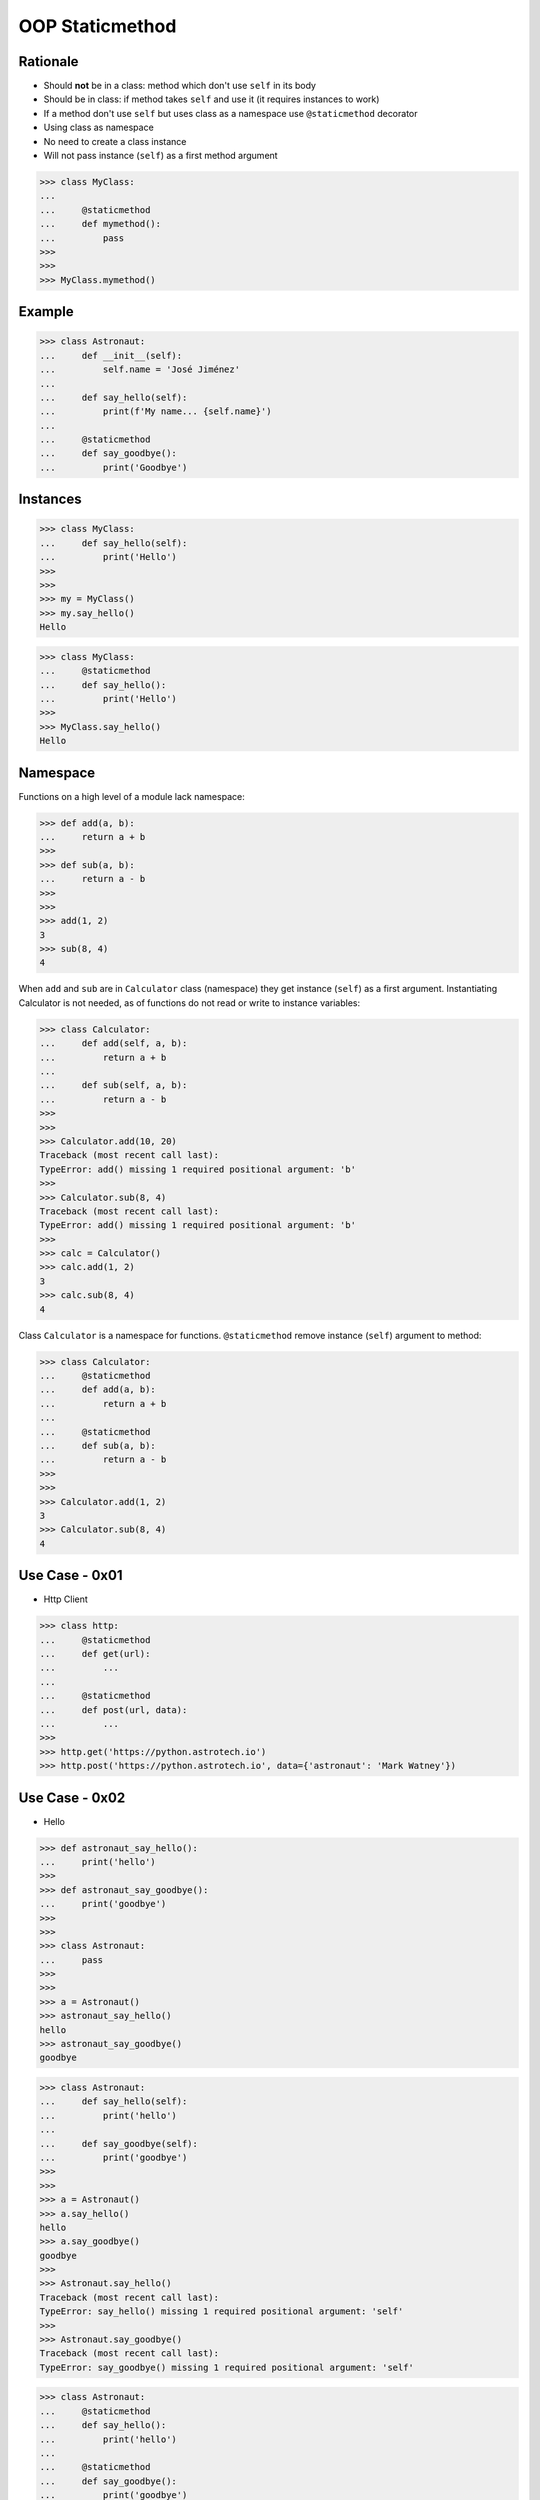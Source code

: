 OOP Staticmethod
================


Rationale
---------
* Should **not** be in a class: method which don't use ``self`` in its body
* Should be in class: if method takes ``self`` and use it (it requires instances to work)
* If a method don't use ``self`` but uses class as a namespace use ``@staticmethod`` decorator
* Using class as namespace
* No need to create a class instance
* Will not pass instance (``self``) as a first method argument

>>> class MyClass:
...
...     @staticmethod
...     def mymethod():
...         pass
>>>
>>>
>>> MyClass.mymethod()


Example
-------
>>> class Astronaut:
...     def __init__(self):
...         self.name = 'José Jiménez'
...
...     def say_hello(self):
...         print(f'My name... {self.name}')
...
...     @staticmethod
...     def say_goodbye():
...         print('Goodbye')


Instances
---------
>>> class MyClass:
...     def say_hello(self):
...         print('Hello')
>>>
>>>
>>> my = MyClass()
>>> my.say_hello()
Hello

>>> class MyClass:
...     @staticmethod
...     def say_hello():
...         print('Hello')
>>>
>>> MyClass.say_hello()
Hello


Namespace
---------
Functions on a high level of a module lack namespace:

>>> def add(a, b):
...     return a + b
>>>
>>> def sub(a, b):
...     return a - b
>>>
>>>
>>> add(1, 2)
3
>>> sub(8, 4)
4

When ``add`` and ``sub`` are in ``Calculator`` class (namespace) they get instance (``self``) as a first argument. Instantiating Calculator is not needed, as of functions do not read or write to instance variables:

>>> class Calculator:
...     def add(self, a, b):
...         return a + b
...
...     def sub(self, a, b):
...         return a - b
>>>
>>>
>>> Calculator.add(10, 20)
Traceback (most recent call last):
TypeError: add() missing 1 required positional argument: 'b'
>>>
>>> Calculator.sub(8, 4)
Traceback (most recent call last):
TypeError: add() missing 1 required positional argument: 'b'
>>>
>>> calc = Calculator()
>>> calc.add(1, 2)
3
>>> calc.sub(8, 4)
4

Class ``Calculator`` is a namespace for functions. ``@staticmethod`` remove instance (``self``) argument to method:

>>> class Calculator:
...     @staticmethod
...     def add(a, b):
...         return a + b
...
...     @staticmethod
...     def sub(a, b):
...         return a - b
>>>
>>>
>>> Calculator.add(1, 2)
3
>>> Calculator.sub(8, 4)
4


Use Case - 0x01
---------------
* Http Client

>>> class http:
...     @staticmethod
...     def get(url):
...         ...
...
...     @staticmethod
...     def post(url, data):
...         ...
>>>
>>> http.get('https://python.astrotech.io')
>>> http.post('https://python.astrotech.io', data={'astronaut': 'Mark Watney'})


Use Case - 0x02
---------------
* Hello

>>> def astronaut_say_hello():
...     print('hello')
>>>
>>> def astronaut_say_goodbye():
...     print('goodbye')
>>>
>>>
>>> class Astronaut:
...     pass
>>>
>>>
>>> a = Astronaut()
>>> astronaut_say_hello()
hello
>>> astronaut_say_goodbye()
goodbye

>>> class Astronaut:
...     def say_hello(self):
...         print('hello')
...
...     def say_goodbye(self):
...         print('goodbye')
>>>
>>>
>>> a = Astronaut()
>>> a.say_hello()
hello
>>> a.say_goodbye()
goodbye
>>>
>>> Astronaut.say_hello()
Traceback (most recent call last):
TypeError: say_hello() missing 1 required positional argument: 'self'
>>>
>>> Astronaut.say_goodbye()
Traceback (most recent call last):
TypeError: say_goodbye() missing 1 required positional argument: 'self'

>>> class Astronaut:
...     @staticmethod
...     def say_hello():
...         print('hello')
...
...     @staticmethod
...     def say_goodbye():
...         print('goodbye')
>>>
>>>
>>> Astronaut.say_hello()
hello
>>>
>>> Astronaut.say_goodbye()
goodbye
>>>
>>> astro = Astronaut()
>>> astro.say_hello()
hello
>>> astro.say_goodbye()
goodbye


Use Case - 0x03
---------------
* Measurement

>>> from dataclasses import dataclass
>>> from datetime import datetime, timezone
>>> from typing import Literal
>>>
>>>
>>> @dataclass
... class Measurement:
...     device_id: str
...     parameter: Literal['temperature', 'humidity']
...     value: float
...     unit: Literal['Celsius', 'Kelvin', 'Fahrenheit', '%']
...     when: datetime = datetime.now(timezone.utc)
...
...     def __post_init__(self):
...         if self.unit == 'Kelvin' and self.value < 0:
...             raise ValueError('Negative Kelvin')
>>>
>>>
>>> m = Measurement(
...         device_id='1a2b7c8d38',
...         parameter='temperature',
...         value=21.3,
...         unit='Celsius')


Use Case - 0x04
---------------
* ZWave Sensor

Helper `HabitatOS <https://www.habitatos.space>`_ Z-Wave sensor model:

>>> from datetime import datetime, timezone
>>> from decimal import Decimal, InvalidOperation
>>> import logging
>>> from django.db import models  # doctest: +SKIP
>>> from django.utils.translation import ugettext_lazy as _  # doctest: +SKIP
>>> from habitat._common.models import HabitatModel  # doctest: +SKIP
>>> from habitat._common.models import MissionDateTime  # doctest: +SKIP
>>> from habitat.time import MissionTime  # doctest: +SKIP
>>>
>>> log = logging.getLogger('habitat.sensor')
>>>
>>>
>>> def clean_unit(unit: str) -> str:
...     try:
...         return {
...             'C': 'celsius',
...             'F': 'fahrenheit',
...             'dB': 'decibel',
...             'lux': 'lux',
...             '%': 'percent',
...         }[unit]
...     except KeyError:
...         return None
>>>
>>>
>>> def clean_type(type: str) -> str:
...     return type.lower().replace(' ', '-')
>>>
>>>
>>> def clean_value(value: str) -> Decimal:
...     try:
...         return Decimal(value)
...     except InvalidOperation:
...         return Decimal(0)
>>>
>>>
>>> def clean_device(device: str) -> str:
...     return device
>>>
>>>
>>> def clean_datetime(dt: str) -> datetime:
...     try:
...         return datetime.strptime(dt, '%Y-%m-%d %H:%M:%S.%f+00:00').replace(tzinfo=timezone.utc)
...     except ValueError:
...         return datetime.strptime(dt, '%Y-%m-%d %H:%M:%S.%f')
>>>
>>>
>>> class ZWaveSensor(HabitatModel, MissionDateTime):  # doctest: +SKIP
...     TYPE_BATTERY_LEVEL = 'battery-level'
...     TYPE_POWER_LEVEL = 'powerlevel'
...     TYPE_TEMPERATURE = 'temperature'
...     TYPE_LUMINANCE = 'luminance'
...     TYPE_RELATIVE_HUMIDITY = 'relative-humidity'
...     TYPE_ULTRAVIOLET = 'ultraviolet'
...     TYPE_BURGLAR = 'burglar'
...     TYPE_CHOICES = [
...         (TYPE_BATTERY_LEVEL, _('Battery Level')),
...         (TYPE_POWER_LEVEL, _('Power Level')),
...         (TYPE_TEMPERATURE, _('Temperature')),
...         (TYPE_LUMINANCE, _('Luminance')),
...         (TYPE_RELATIVE_HUMIDITY, _('Relative Humidity')),
...         (TYPE_ULTRAVIOLET, _('Ultraviolet')),
...         (TYPE_BURGLAR, _('Burglar'))]
...
...     UNIT_CELSIUS = 'celsius'
...     UNIT_KELVIN = 'kelvin'
...     UNIT_FAHRENHEIT = 'fahrenheit'
...     UNIT_DECIBEL = 'decibel'
...     UNIT_LUMINANCE = 'lux'
...     UNIT_PERCENT = 'percent'
...     UNIT_DIMENSIONLESS = None
...     UNIT_CHOICES = [
...         (UNIT_DIMENSIONLESS, _('n/a')),
...         (UNIT_PERCENT, _('%')),
...         (UNIT_LUMINANCE, _('Lux')),
...         (UNIT_DECIBEL, _('dB')),
...         (UNIT_CELSIUS, _('°C')),
...         (UNIT_KELVIN, _('K')),
...         (UNIT_FAHRENHEIT, _('°F'))]
...
...     DEVICE_ATRIUM = 'c1344062-2'
...     DEVICE_ANALYTIC_LAB = 'c1344062-3'
...     DEVICE_OPERATIONS = 'c1344062-4'
...     DEVICE_TOILET = 'c1344062-5'
...     DEVICE_DORMITORY = 'c1344062-6'
...     DEVICE_STORAGE = 'c1344062-7'
...     DEVICE_KITCHEN = 'c1344062-8'
...     DEVICE_BIOLAB = 'c1344062-9'
...     DEVICE_AIRLOCK = None
...     DEVICE_CHOICES = [
...         (DEVICE_ATRIUM, _('Atrium')),
...         (DEVICE_ANALYTIC_LAB, _('Analytic Lab')),
...         (DEVICE_OPERATIONS, _('Operations')),
...         (DEVICE_TOILET, _('Toilet')),
...         (DEVICE_DORMITORY, _('Dormitory')),
...         (DEVICE_STORAGE, _('Storage')),
...         (DEVICE_KITCHEN, _('Kitchen')),
...         (DEVICE_BIOLAB, _('Biolab'))]
...
...     datetime = models.DateTimeField(verbose_name=_('Datetime [UTC]'), db_index=True)
...     device = models.CharField(verbose_name=_('Sensor Location'), max_length=30, choices=DEVICE_CHOICES, db_index=True)
...     type = models.CharField(verbose_name=_('Type'), max_length=30, choices=TYPE_CHOICES)
...     value = models.DecimalField(verbose_name=_('Value'), max_digits=7, decimal_places=2, default=None)
...     unit = models.CharField(verbose_name=_('Unit'), max_length=15, choices=UNIT_CHOICES, null=True, blank=True, default=None)
...
...     def __str__(self) -> str:
...         return f'[{self.date} {self.time}] (device: {self.device}) {self.type}: {self.value} {self.unit}'
...
...     class Meta:
...         verbose_name = _('Data')
...         verbose_name_plural = _('Zwave Sensors')
...
...     @staticmethod
...     def add(datetime: str, device: str, type: str, value: str, unit: str):
...         dt = clean_datetime(datetime)
...         time = MissionTime().get_time_dict(from_datetime=dt)
...         data = {'date': time['date'],
...                 'time': time['time'],
...                 'device': clean_device(device),
...                 'type': clean_type(type),
...                 'value': clean_value(value),
...                 'unit': clean_unit(unit)}
...         return ZWaveSensor.objects.update_or_create(datetime=dt, defaults=data)

In order to create an object in database, I have to do the following code
every time, when new data arrives. It is very easy to forget something and
cumbersome to import all that validators and cleaning methods at all times.

>>> # doctest: +SKIP
... from habitat.time import MissionTime
... from habitat.sensors.models import ZWaveSensor
... from habitat.sensors.models import clean_datetime
... from habitat.sensors.models import clean_device
... from habitat.sensors.models import clean_type
... from habitat.sensors.models import clean_value
... from habitat.sensors.models import clean_unit
...
...
... dt = clean_datetime(datetime)
... time = MissionTime().get_time_dict(from_datetime=dt)
... data = {'date': time['date'],
...         'time': time['time'],
...         'device': clean_device(device),
...         'type': clean_type(type),
...         'value': clean_value(value),
...         'unit': clean_unit(unit)}
...
... obj = ZWaveSensor.objects.update_or_create(datetime=dt, defaults=data)

Instead I can use:

>>> obj = ZWaveSensor.add(datetime, device, type, value, unit)  # doctest: +SKIP


.. todo:: Assignments
